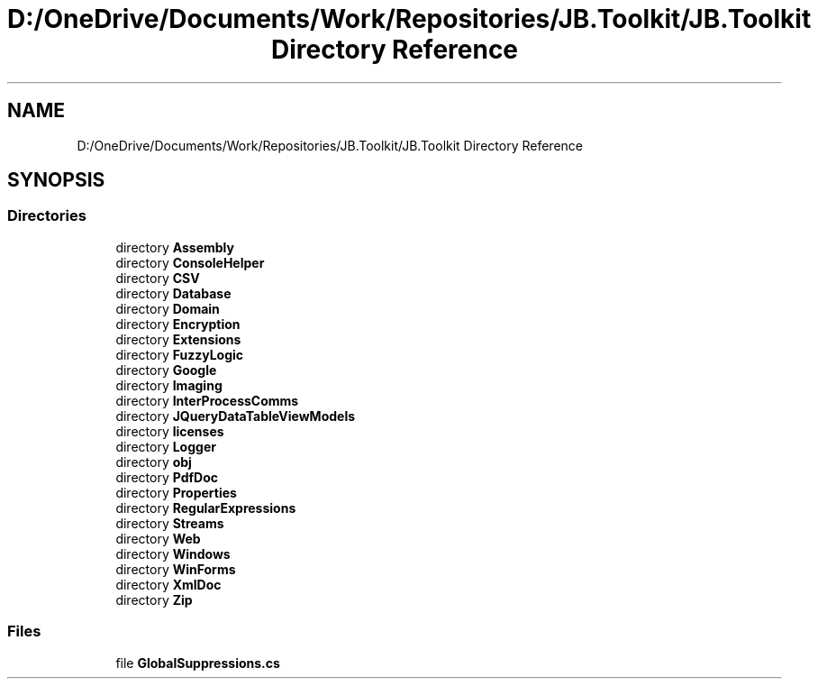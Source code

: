 .TH "D:/OneDrive/Documents/Work/Repositories/JB.Toolkit/JB.Toolkit Directory Reference" 3 "Tue Sep 1 2020" "JB.Toolkit" \" -*- nroff -*-
.ad l
.nh
.SH NAME
D:/OneDrive/Documents/Work/Repositories/JB.Toolkit/JB.Toolkit Directory Reference
.SH SYNOPSIS
.br
.PP
.SS "Directories"

.in +1c
.ti -1c
.RI "directory \fBAssembly\fP"
.br
.ti -1c
.RI "directory \fBConsoleHelper\fP"
.br
.ti -1c
.RI "directory \fBCSV\fP"
.br
.ti -1c
.RI "directory \fBDatabase\fP"
.br
.ti -1c
.RI "directory \fBDomain\fP"
.br
.ti -1c
.RI "directory \fBEncryption\fP"
.br
.ti -1c
.RI "directory \fBExtensions\fP"
.br
.ti -1c
.RI "directory \fBFuzzyLogic\fP"
.br
.ti -1c
.RI "directory \fBGoogle\fP"
.br
.ti -1c
.RI "directory \fBImaging\fP"
.br
.ti -1c
.RI "directory \fBInterProcessComms\fP"
.br
.ti -1c
.RI "directory \fBJQueryDataTableViewModels\fP"
.br
.ti -1c
.RI "directory \fBlicenses\fP"
.br
.ti -1c
.RI "directory \fBLogger\fP"
.br
.ti -1c
.RI "directory \fBobj\fP"
.br
.ti -1c
.RI "directory \fBPdfDoc\fP"
.br
.ti -1c
.RI "directory \fBProperties\fP"
.br
.ti -1c
.RI "directory \fBRegularExpressions\fP"
.br
.ti -1c
.RI "directory \fBStreams\fP"
.br
.ti -1c
.RI "directory \fBWeb\fP"
.br
.ti -1c
.RI "directory \fBWindows\fP"
.br
.ti -1c
.RI "directory \fBWinForms\fP"
.br
.ti -1c
.RI "directory \fBXmlDoc\fP"
.br
.ti -1c
.RI "directory \fBZip\fP"
.br
.in -1c
.SS "Files"

.in +1c
.ti -1c
.RI "file \fBGlobalSuppressions\&.cs\fP"
.br
.in -1c
